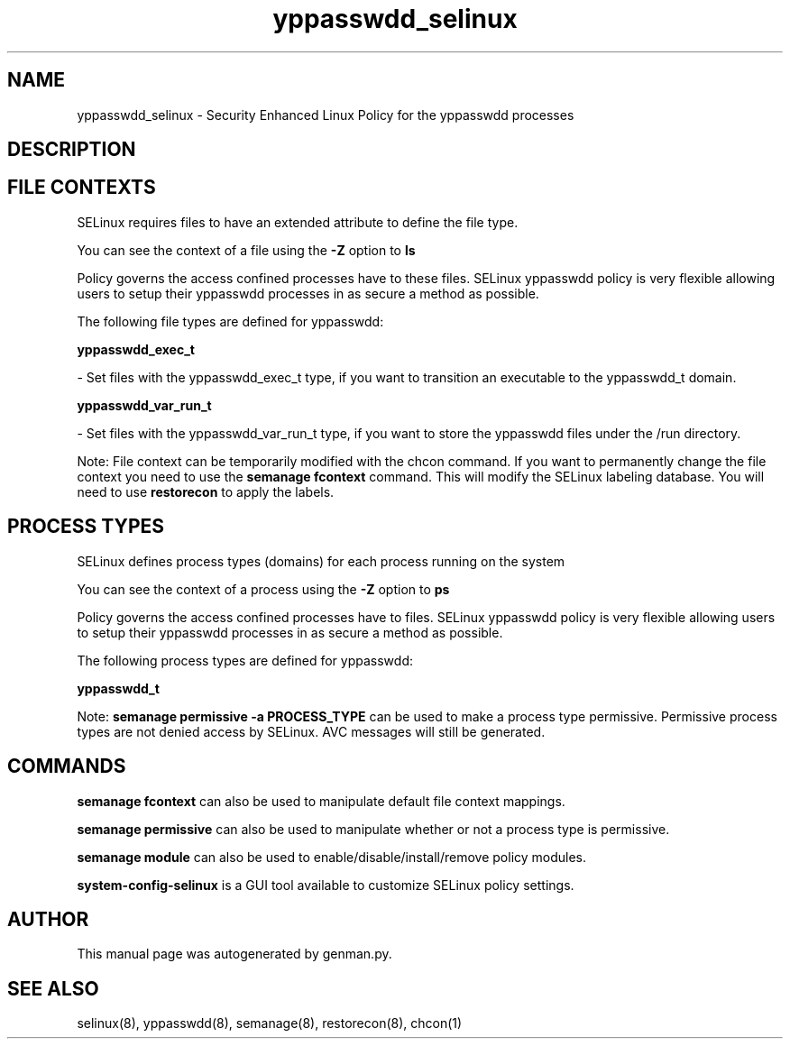 .TH  "yppasswdd_selinux"  "8"  "yppasswdd" "dwalsh@redhat.com" "yppasswdd SELinux Policy documentation"
.SH "NAME"
yppasswdd_selinux \- Security Enhanced Linux Policy for the yppasswdd processes
.SH "DESCRIPTION"




.SH FILE CONTEXTS
SELinux requires files to have an extended attribute to define the file type. 
.PP
You can see the context of a file using the \fB\-Z\fP option to \fBls\bP
.PP
Policy governs the access confined processes have to these files. 
SELinux yppasswdd policy is very flexible allowing users to setup their yppasswdd processes in as secure a method as possible.
.PP 
The following file types are defined for yppasswdd:


.EX
.PP
.B yppasswdd_exec_t 
.EE

- Set files with the yppasswdd_exec_t type, if you want to transition an executable to the yppasswdd_t domain.


.EX
.PP
.B yppasswdd_var_run_t 
.EE

- Set files with the yppasswdd_var_run_t type, if you want to store the yppasswdd files under the /run directory.


.PP
Note: File context can be temporarily modified with the chcon command.  If you want to permanently change the file context you need to use the
.B semanage fcontext 
command.  This will modify the SELinux labeling database.  You will need to use
.B restorecon
to apply the labels.

.SH PROCESS TYPES
SELinux defines process types (domains) for each process running on the system
.PP
You can see the context of a process using the \fB\-Z\fP option to \fBps\bP
.PP
Policy governs the access confined processes have to files. 
SELinux yppasswdd policy is very flexible allowing users to setup their yppasswdd processes in as secure a method as possible.
.PP 
The following process types are defined for yppasswdd:

.EX
.B yppasswdd_t 
.EE
.PP
Note: 
.B semanage permissive -a PROCESS_TYPE 
can be used to make a process type permissive. Permissive process types are not denied access by SELinux. AVC messages will still be generated.

.SH "COMMANDS"
.B semanage fcontext
can also be used to manipulate default file context mappings.
.PP
.B semanage permissive
can also be used to manipulate whether or not a process type is permissive.
.PP
.B semanage module
can also be used to enable/disable/install/remove policy modules.

.PP
.B system-config-selinux 
is a GUI tool available to customize SELinux policy settings.

.SH AUTHOR	
This manual page was autogenerated by genman.py.

.SH "SEE ALSO"
selinux(8), yppasswdd(8), semanage(8), restorecon(8), chcon(1)
